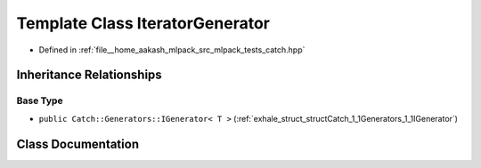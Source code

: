.. _exhale_class_classCatch_1_1Generators_1_1IteratorGenerator:

Template Class IteratorGenerator
================================

- Defined in :ref:`file__home_aakash_mlpack_src_mlpack_tests_catch.hpp`


Inheritance Relationships
-------------------------

Base Type
*********

- ``public Catch::Generators::IGenerator< T >`` (:ref:`exhale_struct_structCatch_1_1Generators_1_1IGenerator`)


Class Documentation
-------------------


.. doxygenclass:: Catch::Generators::IteratorGenerator
   :members:
   :protected-members:
   :undoc-members: